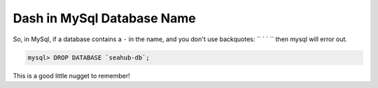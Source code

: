 ===========================
Dash in MySql Database Name
===========================

So, in MySql, if a database contains a ``-`` in the name, and you don't use backquotes: `` ` ` `` then mysql will error out.

.. code-block:: bash

  mysql> DROP DATABASE `seahub-db`;

This is a good little nugget to remember!
